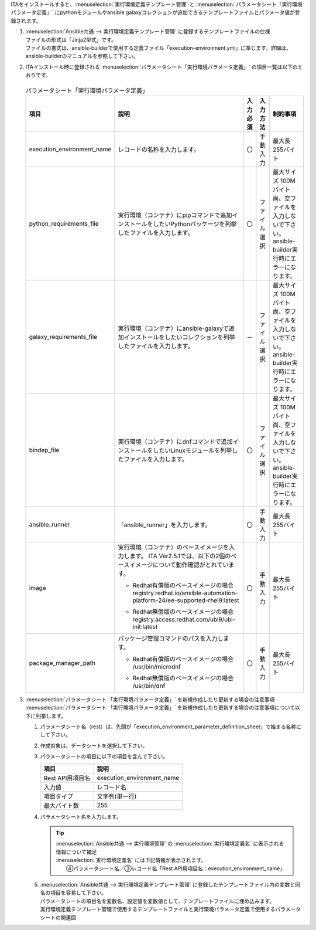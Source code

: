 
| ITAをインストールすると、:menuselection:`実行環境定義テンプレート管理` と :menuselection:`パラメータシート「実行環境パラメータ定義」` にpythonモジュールやansible galaxyコレクションが追加できるテンプレートファイルとパラメータ値が登録されます。

#. | :menuselection:`Ansible共通 --> 実行環境定義テンプレート管理` に登録するテンプレートファイルの仕様
   | ファイルの形式は「Jinja2型式」です。
   | ファイルの書式は、ansible-builderで使用する定義ファイル「execution-environment.yml」に準じます。詳細は、ansible-builderのマニュアルを参照して下さい。

#. | ITAインストール時に登録される :menuselection:`パラメータシート「実行環境パラメータ定義」` の項目一覧は以下のとおりです。

   .. figure:: /images/ja/ansible_common/ansible_common_environment_definition_parameter_sheet/ansible_common_environment_definition_parameter_sheet.png
      :width: 800px
      :alt: パラメータシート「実行環境パラメータ定義」


   .. table:: パラメータシート「実行環境パラメータ定義」
      :align: left

      +-----------------------------------+----------------------------------------------------------------------------------------------------------------+-----------+--------------+----------------------------------+
      | 項目                              | 説明                                                                                                           | 入力必須  | 入力方法     | 制約事項                         |
      +===================================+================================================================================================================+===========+==============+==================================+
      | execution_environment_name        | レコードの名称を入力します。                                                                                   | 〇        | 手動入力     | 最大長255バイト                  |
      +-----------------------------------+----------------------------------------------------------------------------------------------------------------+-----------+--------------+----------------------------------+
      | python_requirements_file          | 実行環境（コンテナ）にpipコマンドで追加インストールをしたいPythonパッケージを列挙したファイルを入力します。    | 〇        | ファイル選択 | 最大サイズ 100Mバイト            |
      |                                   |                                                                                                                |           |              | 尚、空ファイルを入力しないで\    |
      |                                   |                                                                                                                |           |              | 下さい。ansible-builder実行時\   |
      |                                   |                                                                                                                |           |              | にエラーになります。             |
      +-----------------------------------+----------------------------------------------------------------------------------------------------------------+-----------+--------------+----------------------------------+
      | galaxy_requirements_file          | 実行環境（コンテナ）にansible-galaxyで追加インストールをしたいコレクションを列挙したファイルを入力します。     | －        | ファイル選択 | 最大サイズ 100Mバイト            |
      |                                   |                                                                                                                |           |              | 尚、空ファイルを入力しないで\    |
      |                                   |                                                                                                                |           |              | 下さい。ansible-builder実行時\   |
      |                                   |                                                                                                                |           |              | にエラーになります。             |
      +-----------------------------------+----------------------------------------------------------------------------------------------------------------+-----------+--------------+----------------------------------+
      | bindep_file                       | 実行環境（コンテナ）にdnfコマンドで追加インストールをしたいLinuxモジュールを列挙したファイルを入力します。     | 〇        | ファイル選択 | 最大サイズ 100Mバイト            |
      |                                   |                                                                                                                |           |              | 尚、空ファイルを入力しないで\    |
      |                                   |                                                                                                                |           |              | 下さい。ansible-builder実行時\   |
      |                                   |                                                                                                                |           |              | にエラーになります。             |
      +-----------------------------------+----------------------------------------------------------------------------------------------------------------+-----------+--------------+----------------------------------+
      | ansible_runner                    | 「ansible_runner」を入力します。                                                                               | 〇        | 手動入力     | 最大長255バイト                  |
      +-----------------------------------+----------------------------------------------------------------------------------------------------------------+-----------+--------------+----------------------------------+
      | image                             | 実行環境（コンテナ）のベースイメージを入力します。                                                             | 〇        | 手動入力     | 最大長255バイト                  |
      |                                   | ITA Ver2.5.1では、以下の2個のベースイメージについて動作確認がとれています。                                    |           |              |                                  |
      |                                   |                                                                                                                |           |              |                                  |
      |                                   | + | Redhat有償版のベースイメージの場合                                                                         |           |              |                                  |
      |                                   |   | registry.redhat.io/ansible-automation-platform-24/ee-supported-rhel9:latest                                |           |              |                                  |
      |                                   |                                                                                                                |           |              |                                  |
      |                                   | + | Redhat無償版のベースイメージの場合                                                                         |           |              |                                  |
      |                                   |   | registry.access.redhat.com/ubi9/ubi-init:latest                                                            |           |              |                                  |
      |                                   |                                                                                                                |           |              |                                  |
      +-----------------------------------+----------------------------------------------------------------------------------------------------------------+-----------+--------------+----------------------------------+
      | package_manager_path              | パッケージ管理コマンドのパスを入力します。                                                                     | 〇        | 手動入力     | 最大長255バイト                  |
      |                                   |                                                                                                                |           |              |                                  |
      |                                   | + | Redhat有償版のベースイメージの場合                                                                         |           |              |                                  |
      |                                   |   | /usr/bin/microdnf                                                                                          |           |              |                                  |
      |                                   |                                                                                                                |           |              |                                  |
      |                                   | + | Redhat無償版のベースイメージの場合                                                                         |           |              |                                  |
      |                                   |   | /usr/bin/dnf                                                                                               |           |              |                                  |
      +-----------------------------------+----------------------------------------------------------------------------------------------------------------+-----------+--------------+----------------------------------+
      

#. | :menuselection:`パラメータシート 「実行環境パラメータ定義」` を新規作成したり更新する場合の注意事項
   | :menuselection:`パラメータシート 「実行環境パラメータ定義」` を新規作成したり更新する場合の注意事項について以下に列挙します。
   
   #. | パラメータシート名（rest）は、先頭が「execution_environment_parameter_definition_sheet」で始まる名称にして下さい。
   #. | 作成対象は、データシートを選択して下さい。
   #. | パラメータシートの項目に以下の項目を含んで下さい。

      .. list-table:: 
         :header-rows: 1
         :align: left

         * - 項目
           - 説明
         * - Rest API用項目名
           - execution_environment_name
         * - 入力値
           - レコード名
         * - 項目タイプ
           - 文字列(単一行)
         * - 最大バイト数
           - 255


   #. | パラメータシート名を入力します。

      .. tip:: | :menuselection:`Ansible共通 --> 実行環境管理` の :menuselection:`実行環境定義名` に表示される情報について補足
         | :menuselection:`実行環境定義名` には下記情報が表示されます。
         | 　　④パラメータシート名／③レコード名「Rest API用項目名：execution_environment_name」
               

   #. | :menuselection:`Ansible共通 --> 実行環境定義テンプレート管理` に登録したテンプレートファイル内の変数と同名の項目を容易して下さい。
      | パラメータシートの項目名を変数名、設定値を変数値として、テンプレートファイルに埋め込みます。

      .. image:: /images/ja/diagram/ansible_common_environment_definition_make.png
         :width: 800px
         :align: center
         :alt: 実行環境定義テンプレート管理で使用するテンプレートファイルと実行環境パラメータ定義で使用するパラメータシートの関連図
   
      | 実行環境定義テンプレート管理で使用するテンプレートファイルと実行環境パラメータ定義で使用するパラメータシートの関連図


